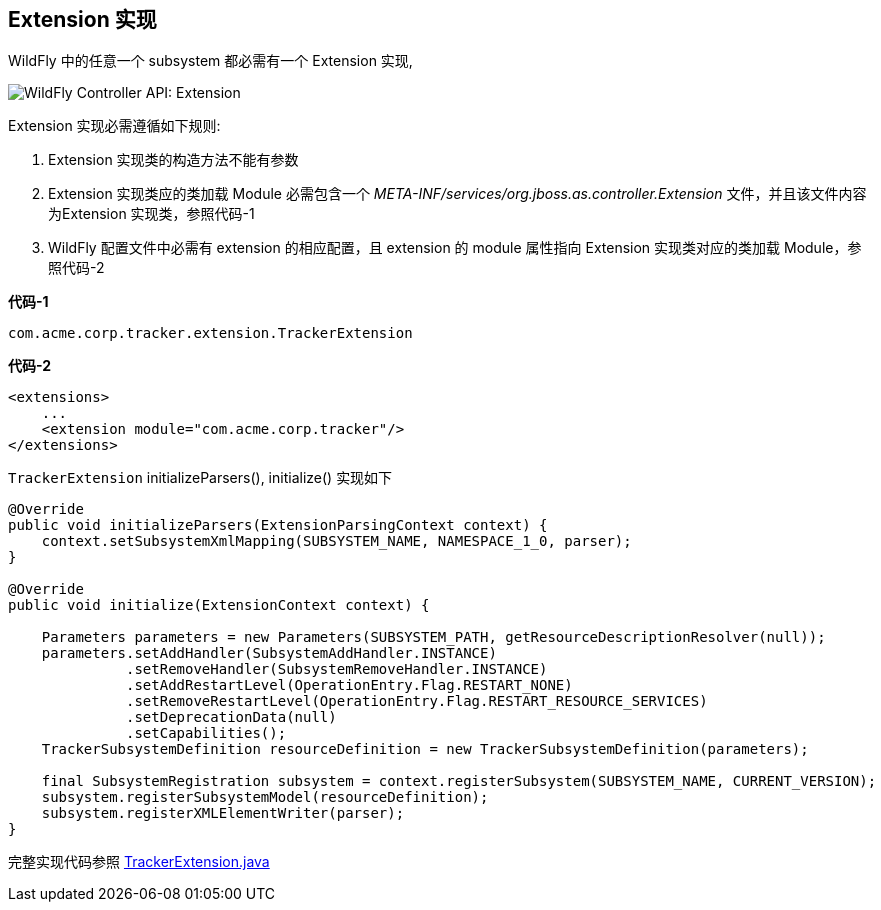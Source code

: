 
== Extension 实现

WildFly 中的任意一个 subsystem 都必需有一个 Extension 实现,

image:img/wildfly-controller-extension.png[WildFly Controller API: Extension]

Extension 实现必需遵循如下规则:

1. Extension 实现类的构造方法不能有参数
2. Extension 实现类应的类加载 Module 必需包含一个 _META-INF/services/org.jboss.as.controller.Extension_ 文件，并且该文件内容为Extension 实现类，参照代码-1
3. WildFly 配置文件中必需有 extension 的相应配置，且 extension 的 module 属性指向 Extension 实现类对应的类加载 Module，参照代码-2

[source,java]
.*代码-1*
----
com.acme.corp.tracker.extension.TrackerExtension
---- 

[source,xml]
.*代码-2*
----
<extensions>
    ...
    <extension module="com.acme.corp.tracker"/>
</extensions>
----

`TrackerExtension` initializeParsers(), initialize() 实现如下

[source,java]
----
@Override
public void initializeParsers(ExtensionParsingContext context) {
    context.setSubsystemXmlMapping(SUBSYSTEM_NAME, NAMESPACE_1_0, parser);
}

@Override
public void initialize(ExtensionContext context) {
        
    Parameters parameters = new Parameters(SUBSYSTEM_PATH, getResourceDescriptionResolver(null));
    parameters.setAddHandler(SubsystemAddHandler.INSTANCE)
              .setRemoveHandler(SubsystemRemoveHandler.INSTANCE)
              .setAddRestartLevel(OperationEntry.Flag.RESTART_NONE)
              .setRemoveRestartLevel(OperationEntry.Flag.RESTART_RESOURCE_SERVICES)
              .setDeprecationData(null)
              .setCapabilities();    
    TrackerSubsystemDefinition resourceDefinition = new TrackerSubsystemDefinition(parameters);
        
    final SubsystemRegistration subsystem = context.registerSubsystem(SUBSYSTEM_NAME, CURRENT_VERSION);
    subsystem.registerSubsystemModel(resourceDefinition);
    subsystem.registerXMLElementWriter(parser);
}
----

完整实现代码参照 link:acme-subsystem/src/main/java/com/acme/corp/tracker/extension/TrackerExtension.java[TrackerExtension.java]
